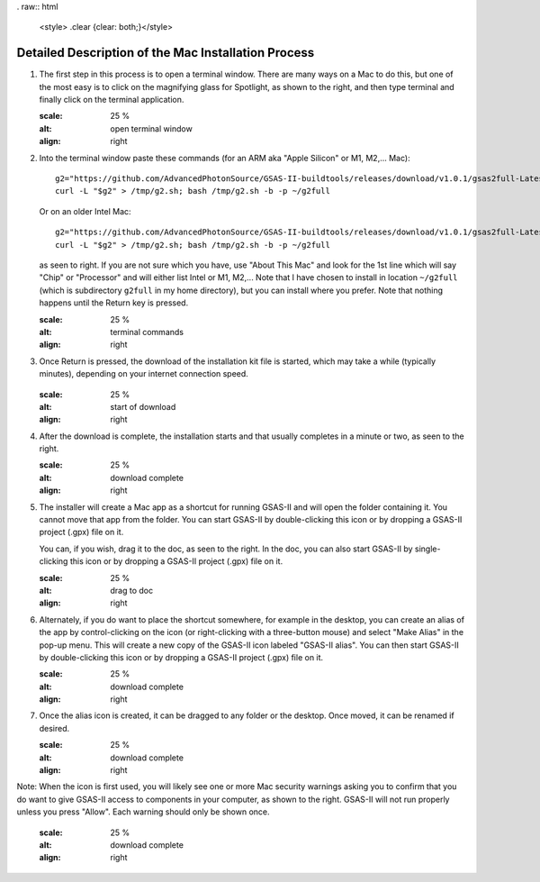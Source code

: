 . raw:: html

	 <style> .clear {clear: both;}</style>

.. image:: ./images/gsas2.png
   :scale: 25 %
   :alt: GSAS-II logo
   :align: right

========================================================
Detailed Description of the Mac Installation Process
========================================================

1) The first step in this process is to open a terminal window. There are many ways on a Mac to do this, but one of the most easy is to click on the magnifying glass for Spotlight, as shown to the right, and then type terminal and finally click on the terminal application. 

   .. image:: ./mac_inst_images/1.png
   :scale: 25 %
   :alt: open terminal window 
   :align: right


.. raw:: html

	 <div class="clear"></div>

2) Into the terminal window paste these commands (for an ARM aka "Apple Silicon" or M1, M2,... Mac)::
     
     g2="https://github.com/AdvancedPhotonSource/GSAS-II-buildtools/releases/download/v1.0.1/gsas2full-Latest-MacOSX-arm64.sh"
     curl -L "$g2" > /tmp/g2.sh; bash /tmp/g2.sh -b -p ~/g2full

   Or on an older Intel Mac::
     
     g2="https://github.com/AdvancedPhotonSource/GSAS-II-buildtools/releases/download/v1.0.1/gsas2full-Latest-MacOSX-x86_64.sh"
     curl -L "$g2" > /tmp/g2.sh; bash /tmp/g2.sh -b -p ~/g2full
  
   as seen to right. If you are not sure which you have, use "About This Mac" and look for the 1st line which will say "Chip" or "Processor" and will either list Intel or M1, M2,... Note that I have chosen to install in location ``~/g2full`` (which is subdirectory ``g2full`` in my home directory), but you can install where you prefer. Note that nothing happens until the Return key is pressed. 
   
   .. image:: ./mac_inst_images/2.png
   :scale: 25 %
   :alt: terminal commands
   :align: right


.. raw:: html

	 <div class="clear"></div>


3) Once Return is pressed, the download of the installation kit file is started, which may take a while (typically minutes), depending on your internet connection speed.

      .. image:: ./mac_inst_images/3.png
   :scale: 25 %
   :alt: start of download
   :align: right


.. raw:: html

	 <div class="clear"></div>

4) After the download is complete, the installation starts and that usually completes in a minute or two, as seen to the right.

   .. image:: ./mac_inst_images/4.png
   :scale: 25 %
   :alt: download complete
   :align: right


.. raw:: html

	 <div class="clear"></div>

5) The installer will create a Mac app as a shortcut for running GSAS-II and will open the folder containing it. You cannot move that app from the folder. You can start GSAS-II by double-clicking this icon or by dropping a GSAS-II project (.gpx) file on it. 

   You can, if you wish, drag it to the doc, as seen to the right. In the doc, you can also start GSAS-II by single-clicking this icon or by dropping a GSAS-II project (.gpx) file on it. 

   .. image:: ./mac_inst_images/5.png
   :scale: 25 %
   :alt: drag to doc
   :align: right

.. raw:: html

	 <div class="clear"></div>

6) Alternately, if you do want to place the shortcut somewhere, for example in the desktop, you can create an alias of the app by control-clicking on the icon (or right-clicking with a three-button mouse) and select "Make Alias" in the pop-up menu. This will create a new copy of the GSAS-II icon labeled "GSAS-II alias". You can then start GSAS-II by double-clicking this icon or by dropping a GSAS-II project (.gpx) file on it. 

   .. image:: ./mac_inst_images/6.png
   :scale: 25 %
   :alt: download complete
   :align: right


.. raw:: html

	 <div class="clear"></div>

7) Once the alias icon is created, it can be dragged to any folder or the desktop. Once moved, it can be renamed if desired. 

   .. image:: ./mac_inst_images/7.png
   :scale: 25 %
   :alt: download complete
   :align: right

	   
.. raw:: html

	 <div class="clear"></div>

Note: When the icon is first used, you will likely see one or more Mac security warnings asking you to confirm that you do want to give GSAS-II access to components in your computer, as shown to the right. GSAS-II will not run properly unless you press "Allow". Each warning should only be shown once. 

   .. image:: ./mac_inst_images/w1.png
   :scale: 25 %
   :alt: download complete
   :align: right
